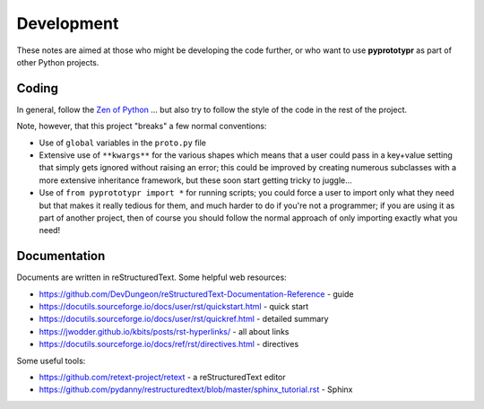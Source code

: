 ===========
Development
===========

These notes are aimed at those who might be developing the code further,
or who want to use **pyprototypr** as part of other Python projects.


Coding
======

In general, follow the `Zen of Python <https://peps.python.org/pep-0020/>`_ ...
but also try to follow the style of the code in the rest of the project.

Note, however, that this project "breaks" a few normal conventions:

- Use of ``global`` variables in the ``proto.py`` file
- Extensive use of ``**kwargs**`` for the various shapes which means that a user
  could pass in a key+value setting that simply gets ignored without raising an
  error; this could be improved by creating numerous subclasses with a more
  extensive inheritance framework, but these soon start getting tricky to
  juggle...
- Use of ``from pyprototypr import *`` for running scripts; you could force a
  user to import only what they need but that makes it really tedious for them,
  and much harder to do if you're not a programmer;  if you are using it as
  part of another project, then of course you should follow the normal approach
  of only importing exactly what you need!


Documentation
=============

Documents are written in reStructuredText. Some helpful web resources:

- https://github.com/DevDungeon/reStructuredText-Documentation-Reference - guide
- https://docutils.sourceforge.io/docs/user/rst/quickstart.html - quick start
- https://docutils.sourceforge.io/docs/user/rst/quickref.html - detailed summary
- https://jwodder.github.io/kbits/posts/rst-hyperlinks/ - all about links
- https://docutils.sourceforge.io/docs/ref/rst/directives.html - directives

Some useful tools:

- https://github.com/retext-project/retext - a reStructuredText editor
- https://github.com/pydanny/restructuredtext/blob/master/sphinx_tutorial.rst - Sphinx
